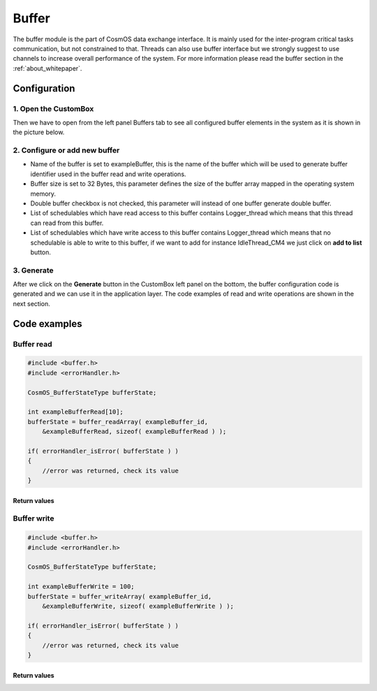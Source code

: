 Buffer
=============================

The buffer module is the part of CosmOS data exchange interface. It is mainly
used for the inter-program critical tasks communication, but not constrained to
that. Threads can also use buffer interface but we strongly suggest to use channels
to increase overall performance of the system. For more information please read the buffer section in the :ref:`about_whitepaper`.

Configuration
--------------
1. Open the CustomBox
```````````````````````
Then we have to open from the left panel Buffers tab to see all configured buffer elements in the system as it is shown in the picture below.

.. image:: ../../../images/demos/buffer.png

2. Configure or add new buffer
````````````````````````````````
- Name of the buffer is set to exampleBuffer, this is the name of the buffer which will be used to generate buffer identifier used in the buffer read and write operations.
- Buffer size is set to 32 Bytes, this parameter defines the size of the buffer array mapped in the operating system memory.
- Double buffer checkbox is not checked, this parameter will instead of one buffer generate double buffer.
- List of schedulables which have read access to this buffer contains Logger_thread which means that this thread can read from this buffer.
- List of schedulables which have write access to this buffer contains Logger_thread which means that no schedulable is able to write to this buffer, if we want to add for instance IdleThread_CM4 we just click on **add to list** button.

3. Generate
```````````````
After we click on the **Generate** button in the CustomBox left panel on the bottom, the buffer configuration
code is generated and we can use it in the application layer. The code examples of read and write operations are shown in the next section.

Code examples
--------------

Buffer read
```````````````
.. collapse:: Click to see function buffer_readArray details

    .. doxygenfunction:: buffer_readArray

.. code-block:: C

    #include <buffer.h>
    #include <errorHandler.h>

    CosmOS_BufferStateType bufferState;

    int exampleBufferRead[10];
    bufferState = buffer_readArray( exampleBuffer_id,
        &exampleBufferRead, sizeof( exampleBufferRead ) );

    if( errorHandler_isError( bufferState ) )
    {
        //error was returned, check its value
    }

Return values
"""""""""""""""
.. collapse:: Click to see return values

    .. doxygenenum:: CosmOS_BufferStateType
        :no-link:

Buffer write
```````````````
.. collapse:: Click to see function buffer_writeArray details

    .. doxygenfunction:: buffer_writeArray

.. code-block:: C

    #include <buffer.h>
    #include <errorHandler.h>

    CosmOS_BufferStateType bufferState;

    int exampleBufferWrite = 100;
    bufferState = buffer_writeArray( exampleBuffer_id,
        &exampleBufferWrite, sizeof( exampleBufferWrite ) );

    if( errorHandler_isError( bufferState ) )
    {
        //error was returned, check its value
    }

Return values
"""""""""""""""
.. collapse:: Click to see return values

    .. doxygenenum:: CosmOS_BufferStateType
        :no-link:
